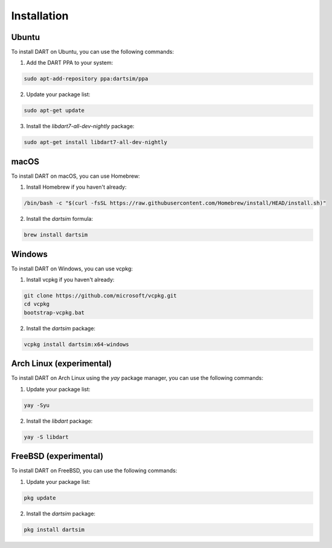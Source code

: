 Installation
============

Ubuntu
------

To install DART on Ubuntu, you can use the following commands:

1. Add the DART PPA to your system:

.. code-block:: bash

   sudo apt-add-repository ppa:dartsim/ppa

2. Update your package list:

.. code-block:: bash

   sudo apt-get update

3. Install the `libdart7-all-dev-nightly` package:

.. code-block:: bash

   sudo apt-get install libdart7-all-dev-nightly

macOS
-----

To install DART on macOS, you can use Homebrew:

1. Install Homebrew if you haven't already:

.. code-block:: bash

   /bin/bash -c "$(curl -fsSL https://raw.githubusercontent.com/Homebrew/install/HEAD/install.sh)"

2. Install the `dartsim` formula:

.. code-block:: bash

   brew install dartsim

Windows
-------

To install DART on Windows, you can use vcpkg:

1. Install vcpkg if you haven't already:

.. code-block:: bash

   git clone https://github.com/microsoft/vcpkg.git
   cd vcpkg
   bootstrap-vcpkg.bat

2. Install the `dartsim` package:

.. code-block:: bash

   vcpkg install dartsim:x64-windows

Arch Linux (experimental)
--------------------------

To install DART on Arch Linux using the `yay` package manager, you can use the
following commands:

1. Update your package list:

.. code-block:: bash

   yay -Syu

2. Install the `libdart` package:

.. code-block:: bash

   yay -S libdart

FreeBSD (experimental)
----------------------

To install DART on FreeBSD, you can use the following commands:

1. Update your package list:

.. code-block:: bash

   pkg update

2. Install the `dartsim` package:

.. code-block:: bash

   pkg install dartsim
